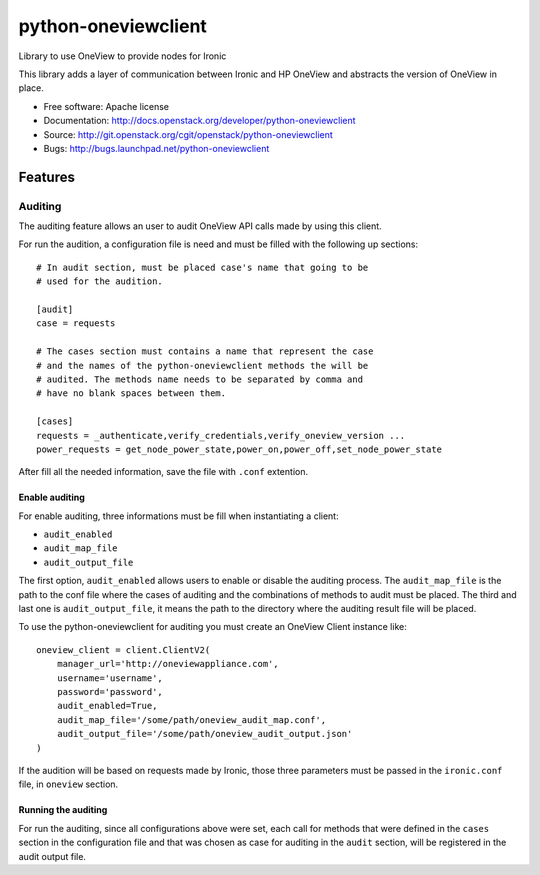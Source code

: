 ====================
python-oneviewclient
====================

Library to use OneView to provide nodes for Ironic

This library adds a layer of communication between Ironic and HP OneView and
abstracts the version of OneView in place.

* Free software: Apache license
* Documentation: http://docs.openstack.org/developer/python-oneviewclient
* Source: http://git.openstack.org/cgit/openstack/python-oneviewclient
* Bugs: http://bugs.launchpad.net/python-oneviewclient

Features
========

Auditing
^^^^^^^^

The auditing feature allows an user to audit OneView API calls made by using this client.

For run the audition, a configuration file is need and must be filled with the following up sections::

    # In audit section, must be placed case's name that going to be
    # used for the audition.

    [audit]
    case = requests

    # The cases section must contains a name that represent the case
    # and the names of the python-oneviewclient methods the will be
    # audited. The methods name needs to be separated by comma and
    # have no blank spaces between them.

    [cases]
    requests = _authenticate,verify_credentials,verify_oneview_version ...
    power_requests = get_node_power_state,power_on,power_off,set_node_power_state

After fill all the needed information, save the file with ``.conf`` extention.

Enable auditing
---------------

For enable auditing, three informations must be fill when instantiating a client:

* ``audit_enabled``
* ``audit_map_file``
* ``audit_output_file``

The first option, ``audit_enabled`` allows users to enable or disable the auditing process. The
``audit_map_file`` is the path to the conf file where the cases of auditing and the combinations
of methods to audit must be placed. The third and last one is ``audit_output_file``, it means
the path to the directory where the auditing result file will be placed.

To use the python-oneviewclient for auditing you must create an OneView Client instance like::

    oneview_client = client.ClientV2(
        manager_url='http://oneviewappliance.com',
        username='username',
        password='password',
        audit_enabled=True,
        audit_map_file='/some/path/oneview_audit_map.conf',
        audit_output_file='/some/path/oneview_audit_output.json'
    )

If the audition will be based on requests made by Ironic, those three parameters must be passed in
the ``ironic.conf`` file, in ``oneview`` section.

Running the auditing
--------------------

For run the auditing, since all configurations above were set, each call for methods that were
defined in the ``cases`` section in the configuration file and that was chosen as case for
auditing in the ``audit`` section, will be registered in the audit output file.
